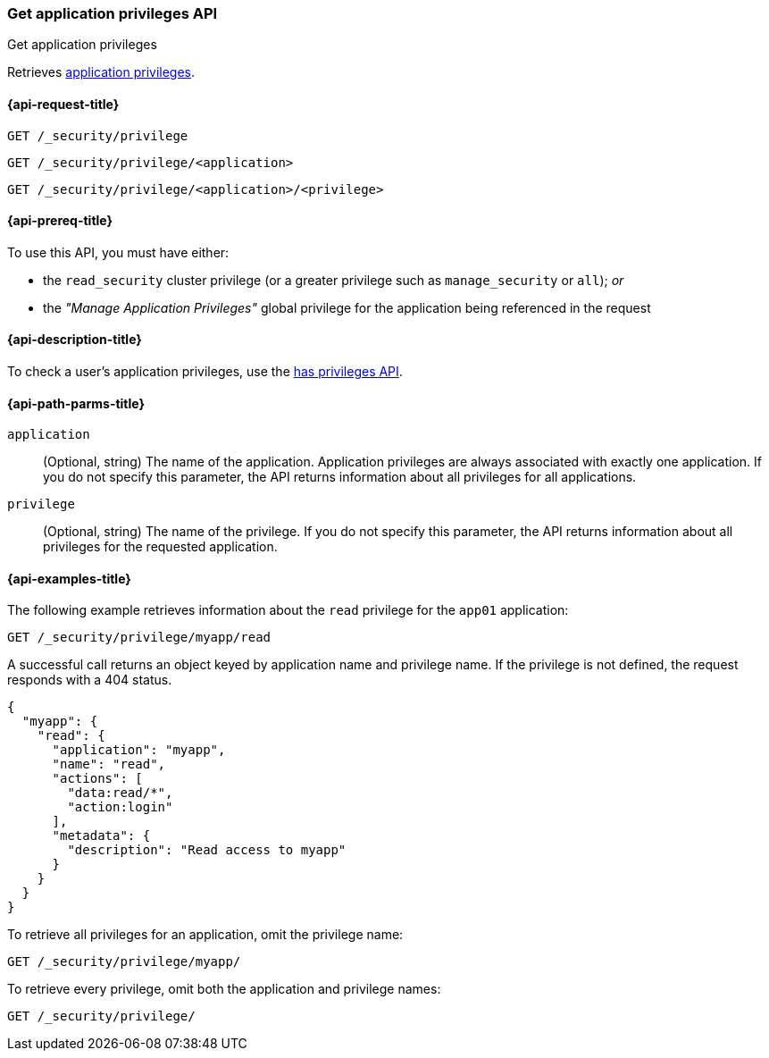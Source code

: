 [role="xpack"]
[[security-api-get-privileges]]
=== Get application privileges API
++++
<titleabbrev>Get application privileges</titleabbrev>
++++

Retrieves <<application-privileges,application privileges>>.

[[security-api-get-privileges-request]]
==== {api-request-title}

`GET /_security/privilege` +

`GET /_security/privilege/<application>` +

`GET /_security/privilege/<application>/<privilege>`


[[security-api-get-privileges-prereqs]]
==== {api-prereq-title}

To use this API, you must have either:

- the `read_security` cluster privilege (or a greater privilege such as `manage_security` or `all`); _or_
- the _"Manage Application Privileges"_ global privilege for the application being referenced
  in the request

[[security-api-get-privileges-desc]]
==== {api-description-title}

To check a user's application privileges, use the
<<security-api-has-privileges,has privileges API>>.


[[security-api-get-privileges-path-params]]
==== {api-path-parms-title}

`application`::
  (Optional, string) The name of the application. Application privileges are
  always associated with exactly one application. If you do not specify this
  parameter, the API returns information about all privileges for all
  applications.

`privilege`::
  (Optional, string) The name of the privilege. If you do not specify this
  parameter, the API returns information about all privileges for the requested
  application.


[[security-api-get-privileges-example]]
==== {api-examples-title}

The following example retrieves information about the `read` privilege for the
`app01` application:

[source,console]
--------------------------------------------------
GET /_security/privilege/myapp/read
--------------------------------------------------
// TEST[setup:app0102_privileges]

A successful call returns an object keyed by application name and privilege
name. If the privilege is not defined, the request responds with a 404 status.

[source,console-result]
--------------------------------------------------
{
  "myapp": {
    "read": {
      "application": "myapp",
      "name": "read",
      "actions": [
        "data:read/*",
        "action:login"
      ],
      "metadata": {
        "description": "Read access to myapp"
      }
    }
  }
}
--------------------------------------------------

To retrieve all privileges for an application, omit the privilege name:

[source,console]
--------------------------------------------------
GET /_security/privilege/myapp/
--------------------------------------------------

To retrieve every privilege, omit both the application and privilege names:

[source,console]
--------------------------------------------------
GET /_security/privilege/
--------------------------------------------------

